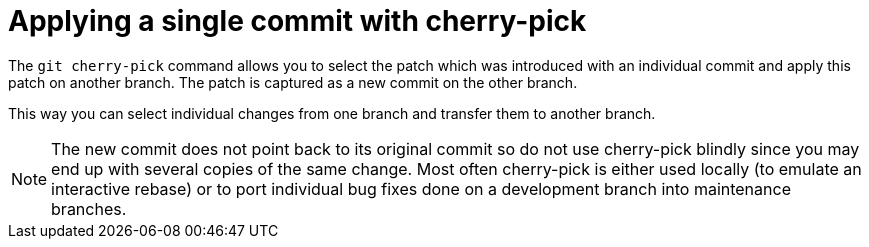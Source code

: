 [[cherrypick_definition]]
= Applying a single commit with cherry-pick

(((git cherry-pick)))

The `git cherry-pick` command allows you to select the patch which was introduced with an individual commit and apply this patch on another branch. The patch is
captured as a new commit on the other branch.

This way you can select individual changes from one branch and transfer
them to another branch.

[NOTE]
====
The new commit does not point back to its original commit so do not use
cherry-pick blindly since you may end up with several copies of the same
change. Most often cherry-pick is either used locally (to emulate an
interactive rebase) or to port individual bug fixes done on a
development branch into maintenance branches.
====
